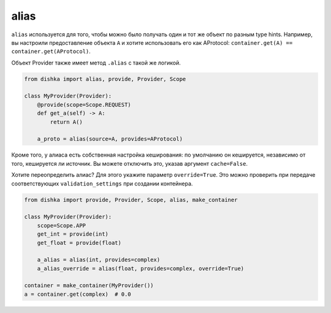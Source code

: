 .. _ru-alias:

alias
****************

``alias`` используется для того, чтобы можно было получать один и тот же объект по разным type hints. Например, вы настроили предоставление объекта ``A`` и хотите использовать его как AProtocol: ``container.get(A) == container.get(AProtocol)``.

Объект Provider также имеет метод ``.alias`` с такой же логикой.

.. code-block:: python

    from dishka import alias, provide, Provider, Scope

    class MyProvider(Provider):
        @provide(scope=Scope.REQUEST)
        def get_a(self) -> A:
            return A()

        a_proto = alias(source=A, provides=AProtocol)

Кроме того, у алиаса есть собственная настройка кеширования: по умолчанию он кешируется, независимо от того, кешируется ли источник. Вы можете отключить это, указав аргумент ``cache=False``.

Хотите переопределить алиас? Для этого укажите параметр ``override=True``. Это можно проверить при передаче соответствующих ``validation_settings`` при создании контейнера.

.. code-block:: python

    from dishka import provide, Provider, Scope, alias, make_container

    class MyProvider(Provider):
        scope=Scope.APP
        get_int = provide(int)
        get_float = provide(float)

        a_alias = alias(int, provides=complex)
        a_alias_override = alias(float, provides=complex, override=True)

    container = make_container(MyProvider())
    a = container.get(complex)  # 0.0
